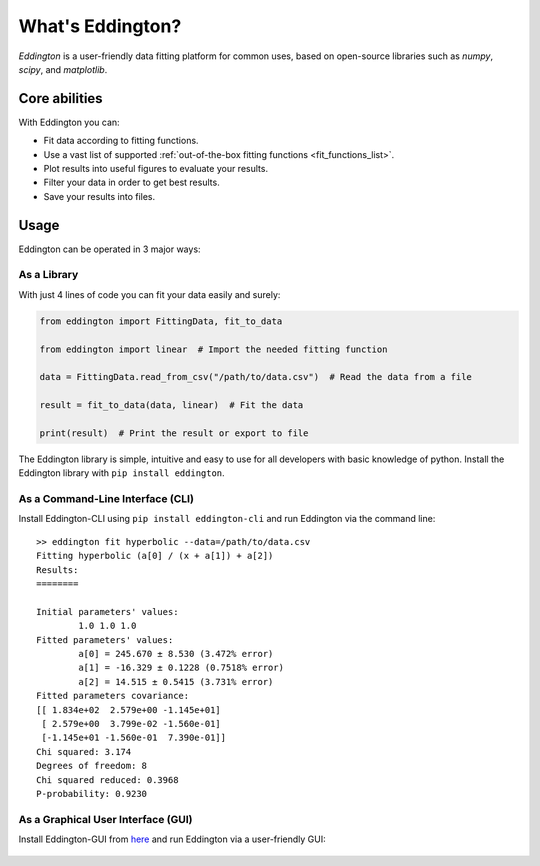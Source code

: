 .. _what_is_eddington:

What's Eddington?
=================

*Eddington* is a user-friendly data fitting platform for common uses, based on
open-source libraries such as *numpy*, *scipy*, and *matplotlib*.


Core abilities
--------------

With Eddington you can:

* Fit data according to fitting functions.
* Use a vast list of supported :ref:`out-of-the-box fitting functions <fit_functions_list>`.
* Plot results into useful figures to evaluate your results.
* Filter your data in order to get best results.
* Save your results into files.

Usage
-----

Eddington can be operated in 3 major ways:

As a Library
~~~~~~~~~~~~

With just 4 lines of code you can fit your data easily and surely:

.. code:: python

    from eddington import FittingData, fit_to_data

    from eddington import linear  # Import the needed fitting function

    data = FittingData.read_from_csv("/path/to/data.csv")  # Read the data from a file

    result = fit_to_data(data, linear)  # Fit the data

    print(result)  # Print the result or export to file

The Eddington library is simple, intuitive and easy to use for all developers with basic
knowledge of python. Install the Eddington library with ``pip install eddington``.

As a Command-Line Interface (CLI)
~~~~~~~~~~~~~~~~~~~~~~~~~~~~~~~~~

Install Eddington-CLI using ``pip install eddington-cli`` and run Eddington via
the command line:

::

    >> eddington fit hyperbolic --data=/path/to/data.csv
    Fitting hyperbolic (a[0] / (x + a[1]) + a[2])
    Results:
    ========

    Initial parameters' values:
            1.0 1.0 1.0
    Fitted parameters' values:
            a[0] = 245.670 ± 8.530 (3.472% error)
            a[1] = -16.329 ± 0.1228 (0.7518% error)
            a[2] = 14.515 ± 0.5415 (3.731% error)
    Fitted parameters covariance:
    [[ 1.834e+02  2.579e+00 -1.145e+01]
     [ 2.579e+00  3.799e-02 -1.560e-01]
     [-1.145e+01 -1.560e-01  7.390e-01]]
    Chi squared: 3.174
    Degrees of freedom: 8
    Chi squared reduced: 0.3968
    P-probability: 0.9230

As a Graphical User Interface (GUI)
~~~~~~~~~~~~~~~~~~~~~~~~~~~~~~~~~~~

Install Eddington-GUI from
`here <https://github.com/EddLabs/eddington-gui/releases/latest>`_ and run Eddington via
a user-friendly GUI:

.. figure:: /_static/eddington_gui.png
   :align: center